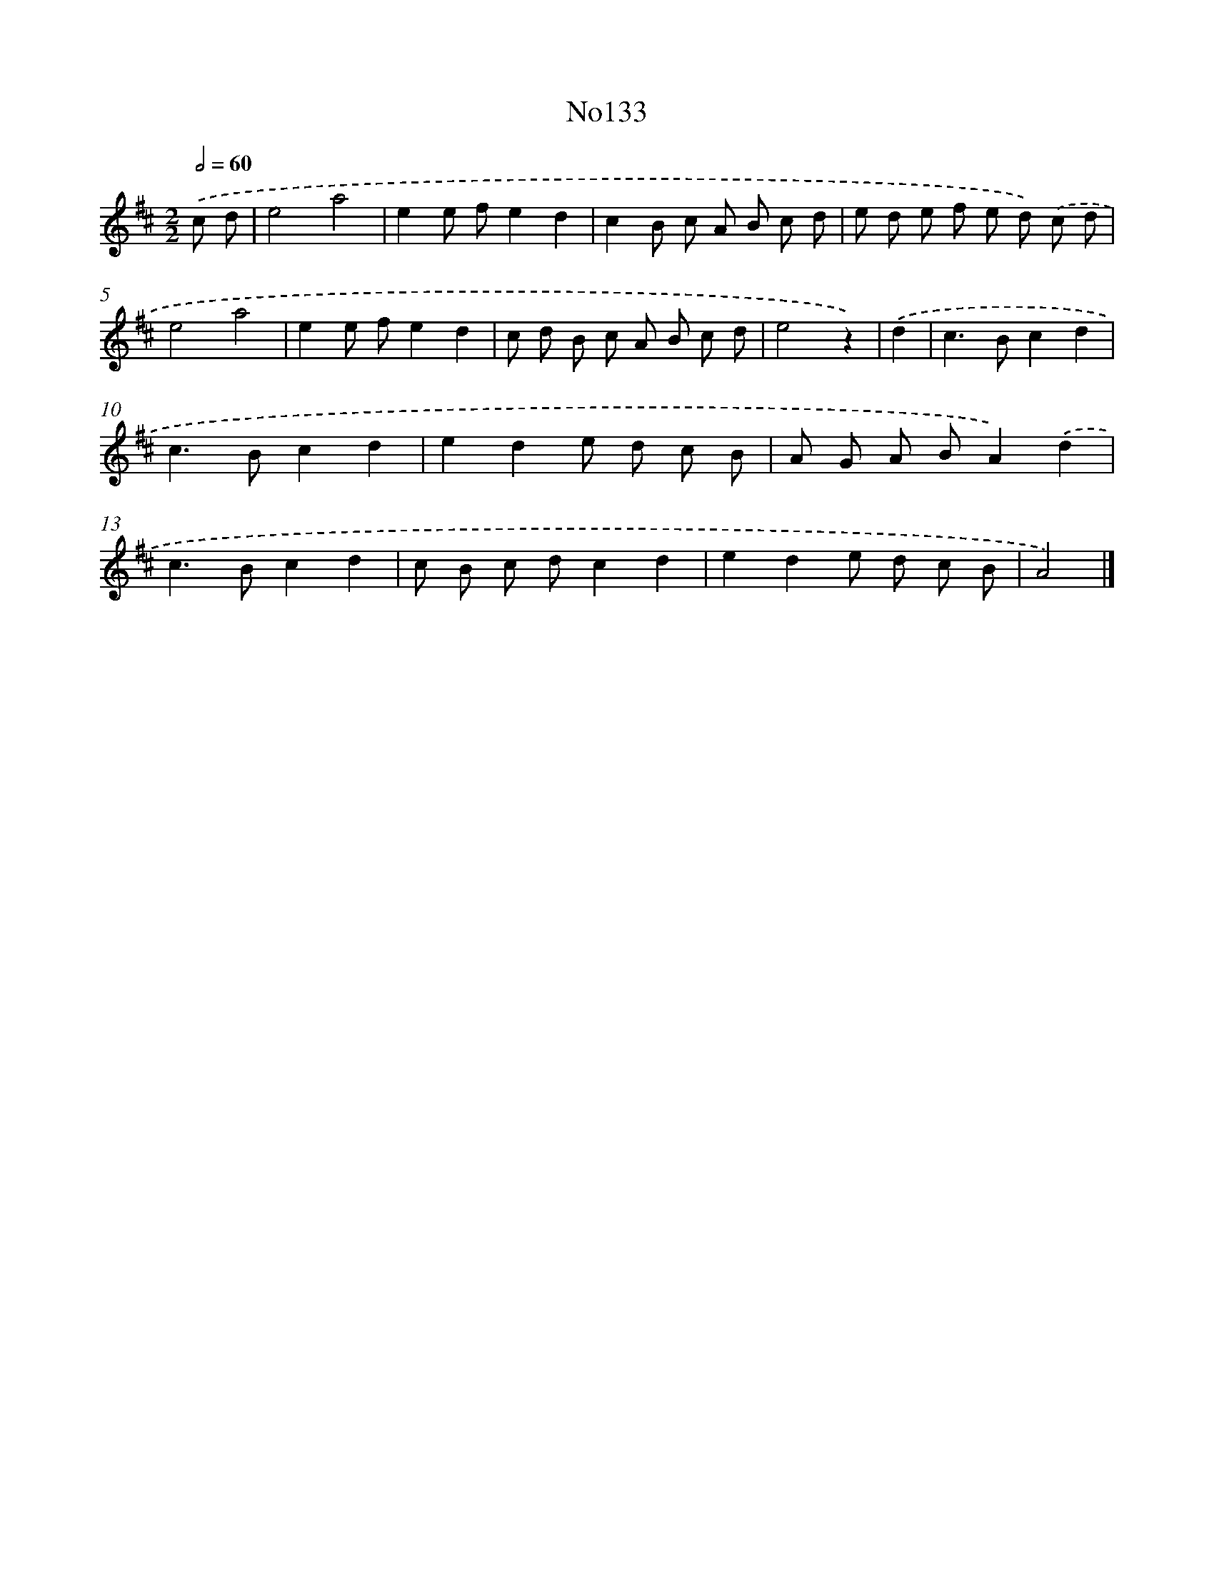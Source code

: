 X: 13564
T: No133
%%abc-version 2.0
%%abcx-abcm2ps-target-version 5.9.1 (29 Sep 2008)
%%abc-creator hum2abc beta
%%abcx-conversion-date 2018/11/01 14:37:35
%%humdrum-veritas 2952737164
%%humdrum-veritas-data 771343407
%%continueall 1
%%barnumbers 0
L: 1/8
M: 2/2
Q: 1/2=60
K: D clef=treble
.('c d [I:setbarnb 1]|
e4a4 |
e2e fe2d2 |
c2B c A B c d |
e d e f e d) .('c d |
e4a4 |
e2e fe2d2 |
c d B c A B c d |
e4z2) |
.('d2 [I:setbarnb 9]|
c2>B2c2d2 |
c2>B2c2d2 |
e2d2e d c B |
A G A BA2).('d2 |
c2>B2c2d2 |
c B c dc2d2 |
e2d2e d c B |
A4) |]
